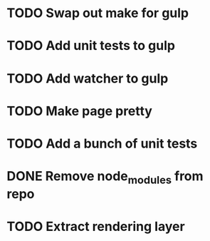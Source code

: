 * TODO Swap out make for gulp
* TODO Add unit tests to gulp
* TODO Add watcher to gulp
* TODO Make page pretty
* TODO Add a bunch of unit tests
* DONE Remove node_modules from repo
* TODO Extract rendering layer
